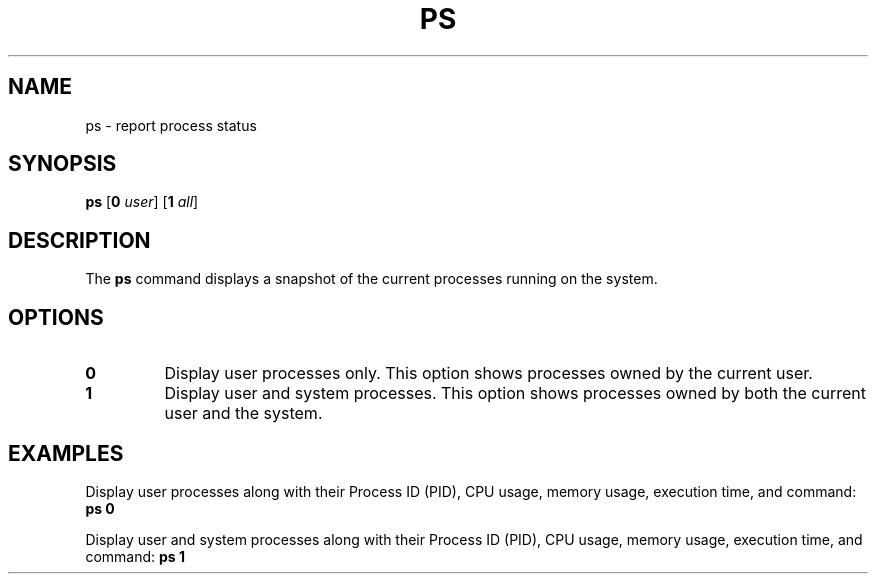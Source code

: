 .TH PS 1 "April 2024" "Version 1.0" "User Commands"

.SH NAME
ps \- report process status

.SH SYNOPSIS
.B ps
.RB [ \fB0\fR 
.IR user ] 
.RB [ \fB1\fR
.IR all ]

.SH DESCRIPTION
The \fBps\fR command displays a snapshot of the current processes running on the system.

.SH OPTIONS
.TP
\fB0\fR
Display user processes only. This option shows processes owned by the current user.

.TP
\fB1\fR
Display user and system processes. This option shows processes owned by both the current user and the system.

.SH EXAMPLES
Display user processes along with their Process ID (PID), CPU usage, memory usage, execution time, and command:
.B ps 0

Display user and system processes along with their Process ID (PID), CPU usage, memory usage, execution time, and command:
.B ps 1
